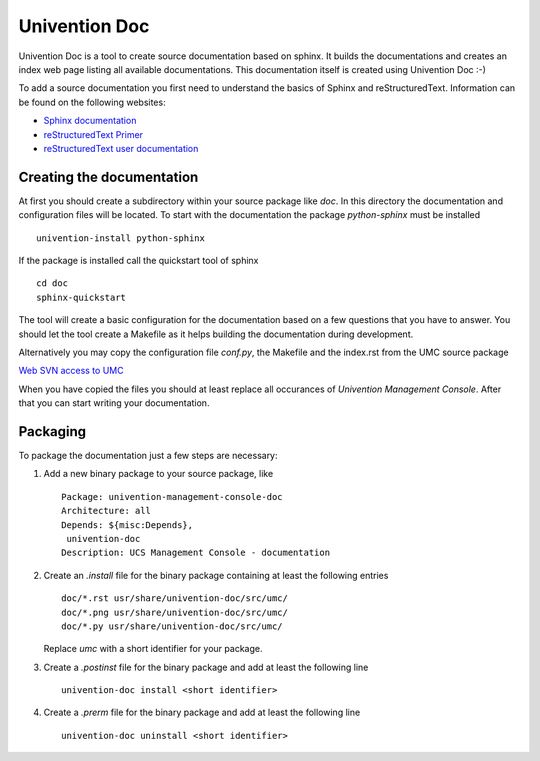 .. Univention Documentation documentation master file, created by sphinx-quickstart on Tue Jun 12 14:02:29 2012.
   You can adapt this file completely to your liking, but it should at least
   contain the root `toctree` directive.

Univention Doc
========================

Univention Doc is a tool to create source documentation based on
sphinx. It builds the documentations and creates an index web page
listing all available documentations. This documentation itself is
created using Univention Doc :-)

To add a source documentation you first need to understand the basics of
Sphinx and reStructuredText. Information can be found on the following
websites:

* `Sphinx documentation <http://sphinx.pocoo.org/contents.html>`_
* `reStructuredText Primer <http://sphinx.pocoo.org/rest.html>`_
* `reStructuredText user documentation <http://docutils.sourceforge.net/rst.html>`_

==========================
Creating the documentation
==========================

At first you should create a subdirectory within your source package
like *doc*. In this directory the documentation and configuration files
will be located. To start with the documentation the package
*python-sphinx* must be installed ::

 univention-install python-sphinx

If the package is installed call the quickstart tool of sphinx ::

 cd doc
 sphinx-quickstart

The tool will create a basic configuration for the documentation based
on a few questions that you have to answer. You should let the tool
create a Makefile as it helps building the documentation during
development.

Alternatively you may copy the configuration file *conf.py*, the
Makefile and the index.rst from the UMC source package

`Web SVN access to UMC <https://forge.univention.org/websvn/listing.php?repname=dev&path=%2Fbranches%2Fucs-3.0%2Fucs%2Fmanagement%2Funivention-management-console%2F&#a163ea89c19c4eaaad2950435ff70dc08>`_

When you have copied the files you should at least replace all
occurances of *Univention Management Console*. After that you can start
writing your documentation.

=========
Packaging
=========

To package the documentation just a few steps are necessary:

1. Add a new binary package to your source package, like ::

     Package: univention-management-console-doc
     Architecture: all
     Depends: ${misc:Depends},
      univention-doc
     Description: UCS Management Console - documentation

2. Create an *.install* file for the binary package containing at least the following entries ::

     doc/*.rst usr/share/univention-doc/src/umc/
     doc/*.png usr/share/univention-doc/src/umc/
     doc/*.py usr/share/univention-doc/src/umc/
     
   Replace *umc* with a short identifier for your package.

3. Create a *.postinst* file for the binary package and add at least the following line ::

     univention-doc install <short identifier>

4. Create a *.prerm* file for the binary package and add at least the following line ::

     univention-doc uninstall <short identifier>


